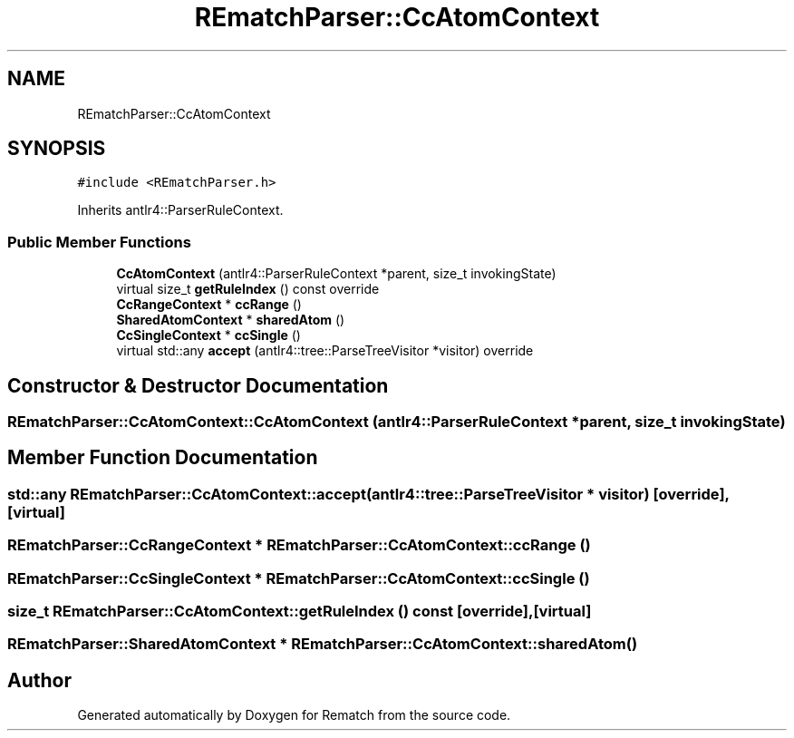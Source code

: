 .TH "REmatchParser::CcAtomContext" 3 "Mon Jan 30 2023" "Version 1" "Rematch" \" -*- nroff -*-
.ad l
.nh
.SH NAME
REmatchParser::CcAtomContext
.SH SYNOPSIS
.br
.PP
.PP
\fC#include <REmatchParser\&.h>\fP
.PP
Inherits antlr4::ParserRuleContext\&.
.SS "Public Member Functions"

.in +1c
.ti -1c
.RI "\fBCcAtomContext\fP (antlr4::ParserRuleContext *parent, size_t invokingState)"
.br
.ti -1c
.RI "virtual size_t \fBgetRuleIndex\fP () const override"
.br
.ti -1c
.RI "\fBCcRangeContext\fP * \fBccRange\fP ()"
.br
.ti -1c
.RI "\fBSharedAtomContext\fP * \fBsharedAtom\fP ()"
.br
.ti -1c
.RI "\fBCcSingleContext\fP * \fBccSingle\fP ()"
.br
.ti -1c
.RI "virtual std::any \fBaccept\fP (antlr4::tree::ParseTreeVisitor *visitor) override"
.br
.in -1c
.SH "Constructor & Destructor Documentation"
.PP 
.SS "REmatchParser::CcAtomContext::CcAtomContext (antlr4::ParserRuleContext * parent, size_t invokingState)"

.SH "Member Function Documentation"
.PP 
.SS "std::any REmatchParser::CcAtomContext::accept (antlr4::tree::ParseTreeVisitor * visitor)\fC [override]\fP, \fC [virtual]\fP"

.SS "\fBREmatchParser::CcRangeContext\fP * REmatchParser::CcAtomContext::ccRange ()"

.SS "\fBREmatchParser::CcSingleContext\fP * REmatchParser::CcAtomContext::ccSingle ()"

.SS "size_t REmatchParser::CcAtomContext::getRuleIndex () const\fC [override]\fP, \fC [virtual]\fP"

.SS "\fBREmatchParser::SharedAtomContext\fP * REmatchParser::CcAtomContext::sharedAtom ()"


.SH "Author"
.PP 
Generated automatically by Doxygen for Rematch from the source code\&.
